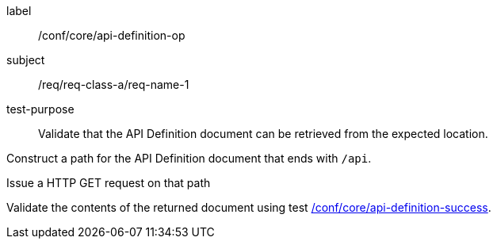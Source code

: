 [abstract_test]
====
[%metadata]
label:: /conf/core/api-definition-op
subject:: /req/req-class-a/req-name-1
test-purpose:: Validate that the API Definition document can be retrieved from the expected location.

[.component,class=test method]
=====
[.component,class=step]
--
Construct a path for the API Definition document that ends with `/api`.
--

[.component,class=step]
--
Issue a HTTP GET request on that path
--

[.component,class=step]
--
Validate the contents of the returned document using test <<ats_core_api-definition-success,/conf/core/api-definition-success>>.
--
=====
====
